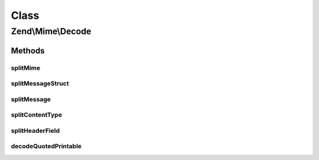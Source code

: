 .. Mime/Decode.php generated using docpx on 01/30/13 03:02pm


Class
*****

Zend\\Mime\\Decode
==================

Methods
-------

splitMime
+++++++++

.. function:: splitMime()


    Explode MIME multipart string into separate parts
    
    Parts consist of the header and the body of each MIME part.

    :param string: raw body of message
    :param string: boundary as found in content-type

    :rtype: array parts with content of each part, empty if no parts found

    :throws: Exception\RuntimeException 



splitMessageStruct
++++++++++++++++++

.. function:: splitMessageStruct()


    decodes a mime encoded String and returns a
    struct of parts with header and body

    :param string: raw message content
    :param string: boundary as found in content-type
    :param string: EOL string; defaults to {@link Zend_Mime::LINEEND}

    :rtype: array|null parts as array('header' => array(name => value), 'body' => content), null if no parts found

    :throws: Exception\RuntimeException 



splitMessage
++++++++++++

.. function:: splitMessage()


    split a message in header and body part, if no header or an
    invalid header is found $headers is empty
    
    The charset of the returned headers depend on your iconv settings.

    :param string|Headers: raw message with header and optional content
    :param Headers: output param, headers container
    :param string: output param, content of message
    :param string: EOL string; defaults to {@link Zend_Mime::LINEEND}
    :param bool: enable strict mode for parsing message

    :rtype: null 



splitContentType
++++++++++++++++

.. function:: splitContentType()


    split a content type in its different parts

    :param string: content-type
    :param string: the wanted part, else an array with all parts is returned

    :rtype: string|array wanted part or all parts as array('type' => content-type, partname => value)



splitHeaderField
++++++++++++++++

.. function:: splitHeaderField()


    split a header field like content type in its different parts

    :param string: header field
    :param string: the wanted part, else an array with all parts is returned
    :param string: key name for the first part

    :rtype: string|array wanted part or all parts as array($firstName => firstPart, partname => value)

    :throws: Exception\RuntimeException 



decodeQuotedPrintable
+++++++++++++++++++++

.. function:: decodeQuotedPrintable()


    decode a quoted printable encoded string
    
    The charset of the returned string depends on your iconv settings.

    :param string: encoded string

    :rtype: string decoded string



